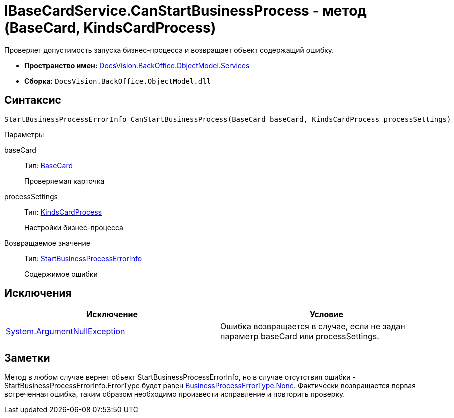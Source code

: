 = IBaseCardService.CanStartBusinessProcess - метод (BaseCard, KindsCardProcess)

Проверяет допустимость запуска бизнес-процесса и возвращает объект содержащий ошибку.

* *Пространство имен:* xref:api/DocsVision/BackOffice/ObjectModel/Services/Services_NS.adoc[DocsVision.BackOffice.ObjectModel.Services]
* *Сборка:* `DocsVision.BackOffice.ObjectModel.dll`

== Синтаксис

[source,csharp]
----
StartBusinessProcessErrorInfo CanStartBusinessProcess(BaseCard baseCard, KindsCardProcess processSettings)
----

Параметры

baseCard::
Тип: xref:api/DocsVision/BackOffice/ObjectModel/BaseCard_CL.adoc[BaseCard]
+
Проверяемая карточка
processSettings::
Тип: xref:api/DocsVision/BackOffice/ObjectModel/KindsCardProcess_CL.adoc[KindsCardProcess]
+
Настройки бизнес-процесса

Возвращаемое значение::
Тип: xref:api/DocsVision/BackOffice/ObjectModel/Services/Entities/StartBusinessProcessErrorInfo_CL.adoc[StartBusinessProcessErrorInfo]
+
Содержимое ошибки

== Исключения

[cols=",",options="header"]
|===
|Исключение |Условие
|http://msdn.microsoft.com/ru-ru/library/system.argumentnullexception.aspx[System.ArgumentNullException] |Ошибка возвращается в случае, если не задан параметр baseCard или processSettings.
|===

== Заметки

Метод в любом случае вернет объект [.keyword .apiname]#StartBusinessProcessErrorInfo#, но в случае отсутствия ошибки - StartBusinessProcessErrorInfo.ErrorType будет равен xref:api/DocsVision/BackOffice/ObjectModel/Services/Entities/BusinessProcessErrorType_EN.adoc[BusinessProcessErrorType.None]. Фактически возвращается первая встреченная ошибка, таким образом необходимо произвести исправление и повторить проверку.
